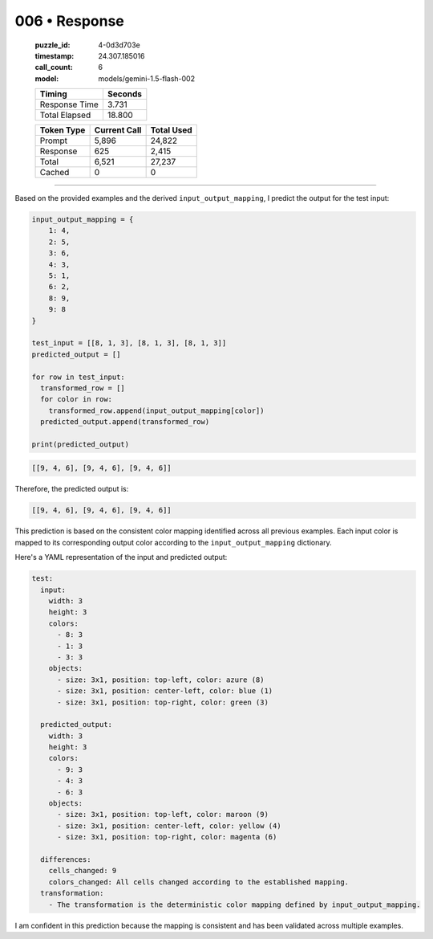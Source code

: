 006 • Response
==============

   :puzzle_id: 4-0d3d703e
   :timestamp: 24.307.185016
   :call_count: 6

   :model: models/gemini-1.5-flash-002

   +----------------+--------------+
   | Timing         |      Seconds |
   +================+==============+
   | Response Time  |        3.731 |
   +----------------+--------------+
   | Total Elapsed  |       18.800 |
   +----------------+--------------+



   +----------------+--------------+-------------+
   | Token Type     | Current Call |  Total Used |
   +================+==============+=============+
   | Prompt         |        5,896 |      24,822 |
   +----------------+--------------+-------------+
   | Response       |          625 |       2,415 |
   +----------------+--------------+-------------+
   | Total          |        6,521 |      27,237 |
   +----------------+--------------+-------------+
   | Cached         |            0 |           0 |
   +----------------+--------------+-------------+


====


Based on the provided examples and the derived ``input_output_mapping``\ , I predict the output for the test input:

.. code-block:: python

   input_output_mapping = {
       1: 4,
       2: 5,
       3: 6,
       4: 3,
       5: 1,
       6: 2,
       8: 9,
       9: 8
   }

   test_input = [[8, 1, 3], [8, 1, 3], [8, 1, 3]]
   predicted_output = []

   for row in test_input:
     transformed_row = []
     for color in row:
       transformed_row.append(input_output_mapping[color])
     predicted_output.append(transformed_row)

   print(predicted_output)

.. code-block:: tool_outputs

   [[9, 4, 6], [9, 4, 6], [9, 4, 6]]

Therefore, the predicted output is:

.. code-block::

   [[9, 4, 6], [9, 4, 6], [9, 4, 6]]

This prediction is based on the consistent color mapping identified across all previous examples.  Each input color is mapped to its corresponding output color according to the ``input_output_mapping`` dictionary.

Here's a YAML representation of the input and predicted output:

.. code-block:: yaml

   test:
     input:
       width: 3
       height: 3
       colors:
         - 8: 3
         - 1: 3
         - 3: 3
       objects:
         - size: 3x1, position: top-left, color: azure (8)
         - size: 3x1, position: center-left, color: blue (1)
         - size: 3x1, position: top-right, color: green (3)

     predicted_output:
       width: 3
       height: 3
       colors:
         - 9: 3
         - 4: 3
         - 6: 3
       objects:
         - size: 3x1, position: top-left, color: maroon (9)
         - size: 3x1, position: center-left, color: yellow (4)
         - size: 3x1, position: top-right, color: magenta (6)

     differences:
       cells_changed: 9
       colors_changed: All cells changed according to the established mapping.
     transformation:
       - The transformation is the deterministic color mapping defined by input_output_mapping.

I am confident in this prediction because the mapping is consistent and has been validated across multiple examples.



.. seealso::

   - :doc:`006-history`
   - :doc:`006-prompt`

